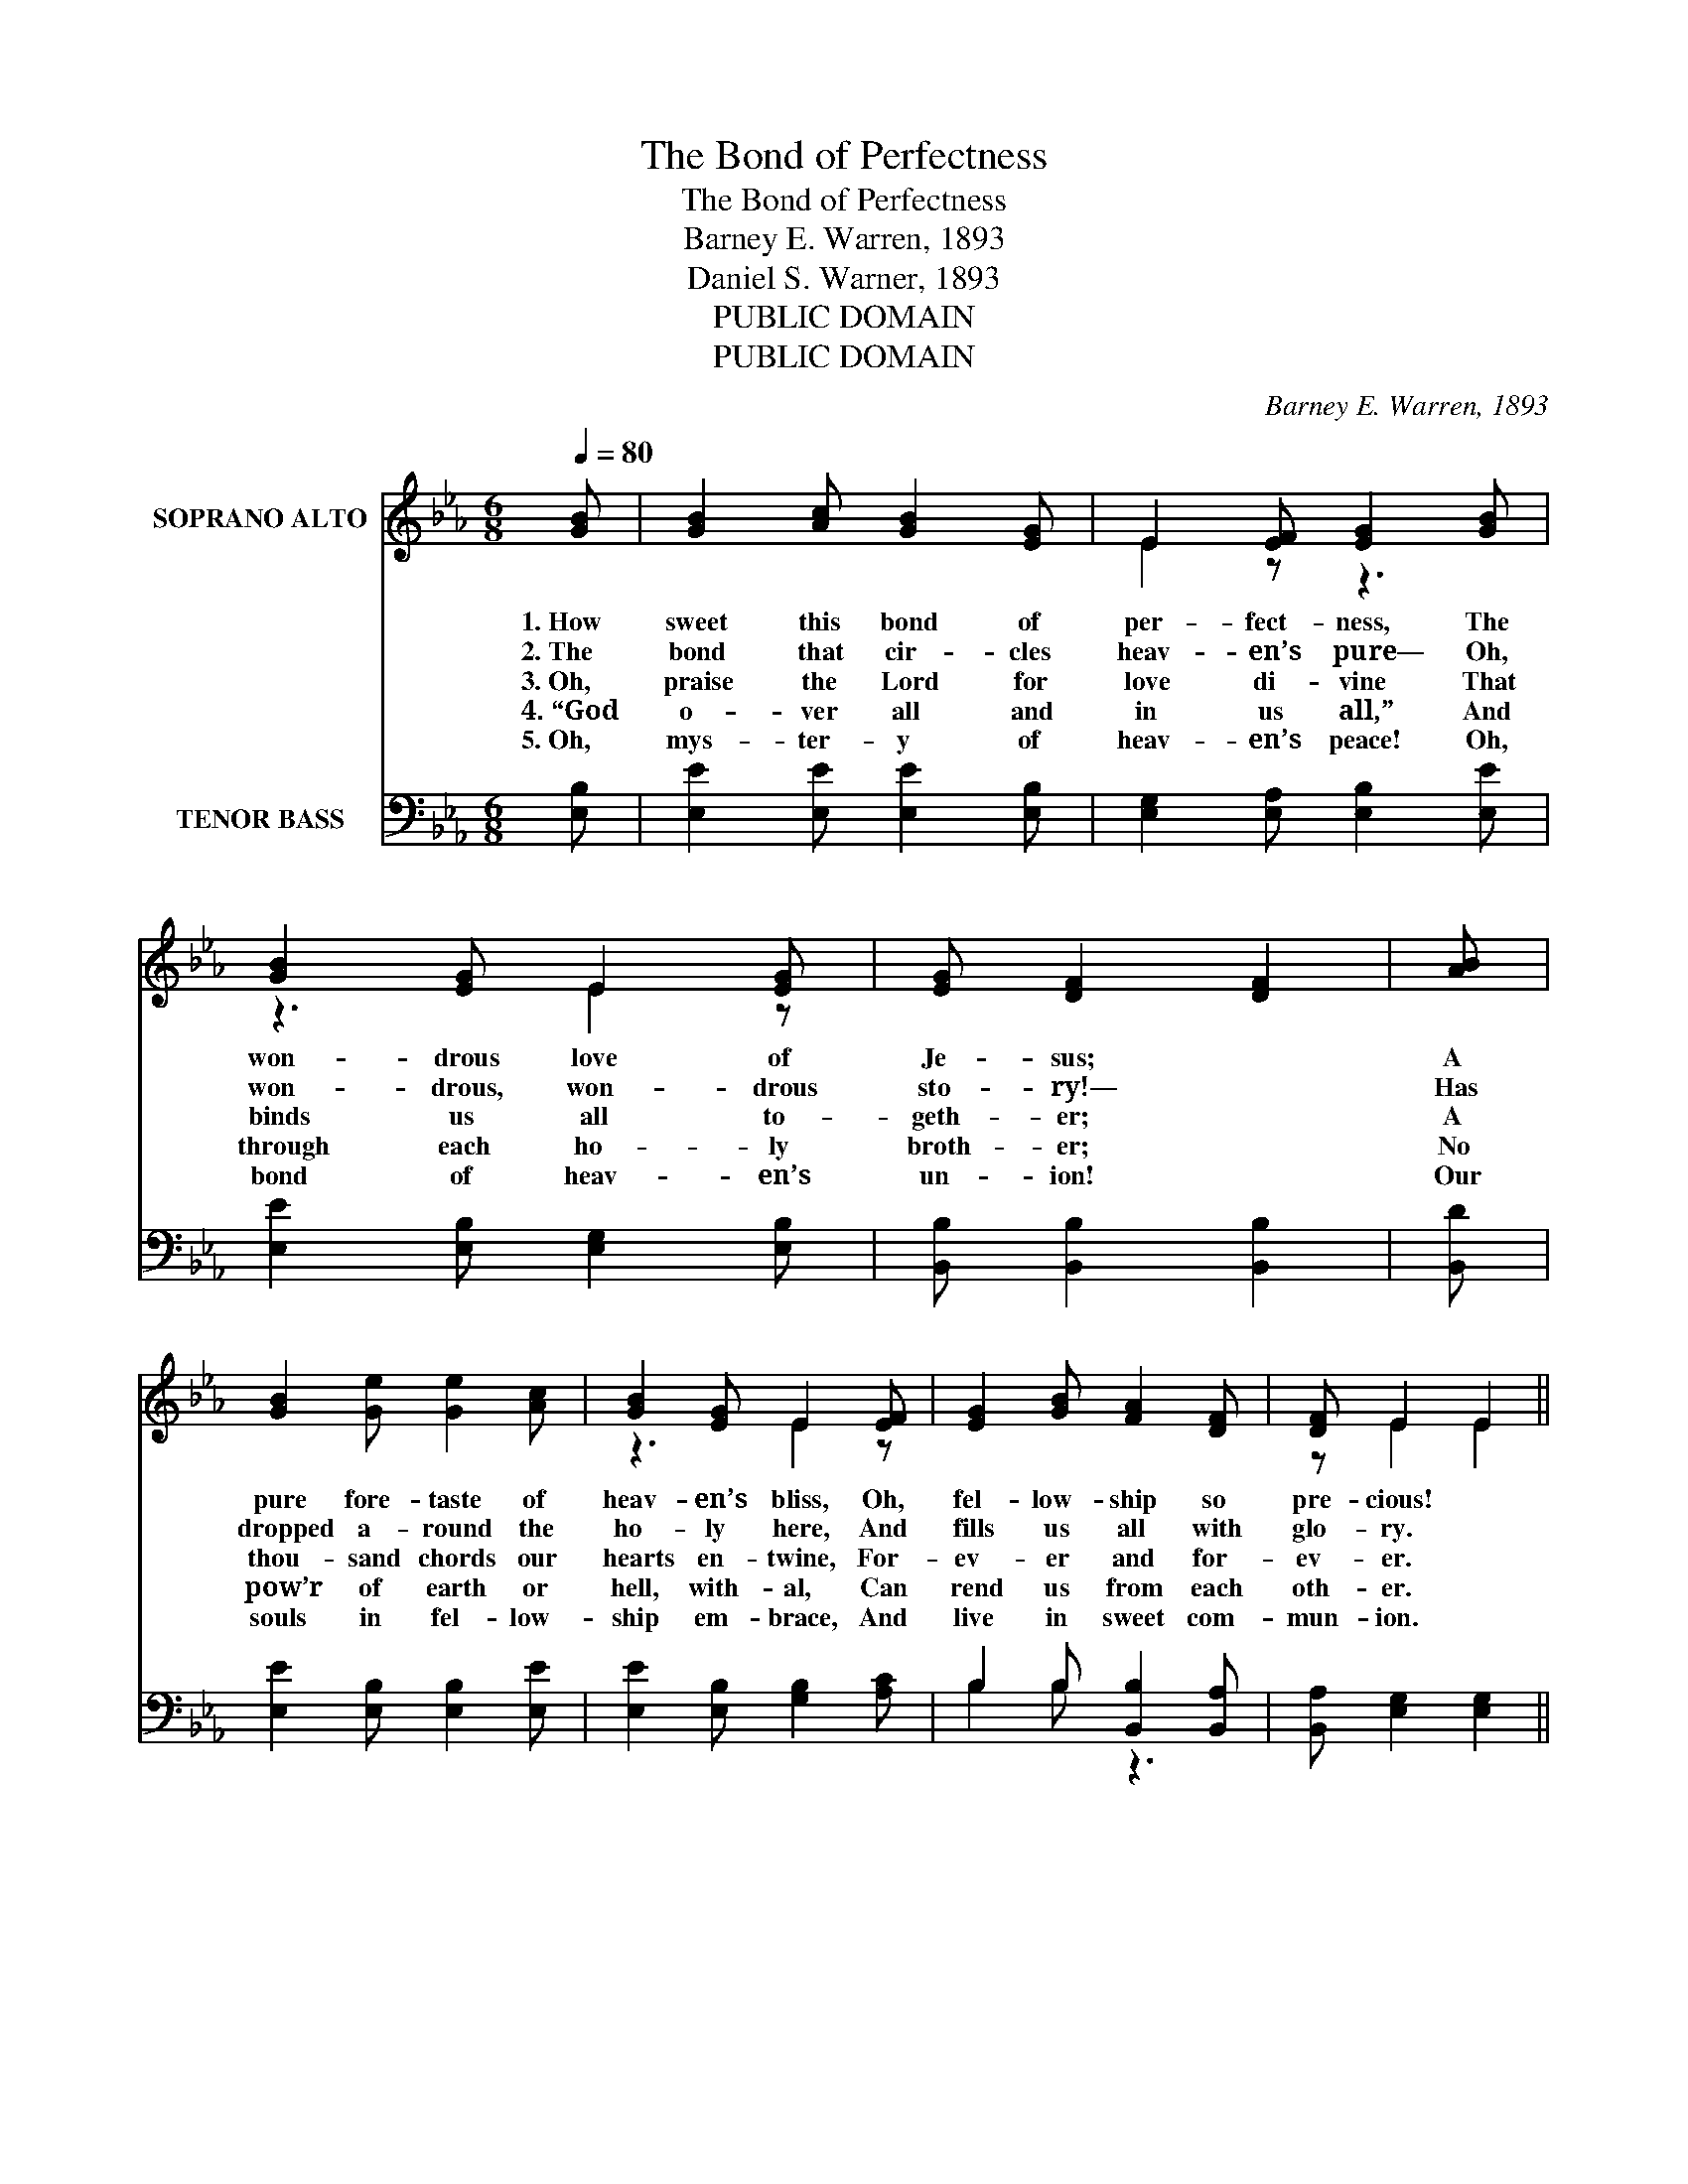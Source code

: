 X:1
T:The Bond of Perfectness
T:The Bond of Perfectness
T:Barney E. Warren, 1893
T:Daniel S. Warner, 1893
T:PUBLIC DOMAIN
T:PUBLIC DOMAIN
C:Barney E. Warren, 1893
Z:Daniel S. Warner, 1893
Z:PUBLIC DOMAIN
%%score ( 1 2 ) ( 3 4 )
L:1/8
Q:1/4=80
M:6/8
K:Eb
V:1 treble nm="SOPRANO ALTO"
V:2 treble 
V:3 bass nm="TENOR BASS"
V:4 bass 
V:1
 [GB] | [GB]2 [Ac] [GB]2 [EG] | E2 [EF] [EG]2 [GB] | [GB]2 [EG] E2 [EG] | [EG] [DF]2 [DF]2 | [AB] | %6
w: 1.~How|sweet this bond of|per- fect- ness, The|won- drous love of|Je- sus; *|A|
w: 2.~The|bond that cir- cles|heav- en’s pure— Oh,|won- drous, won- drous|sto- ry!— *|Has|
w: 3.~Oh,|praise the Lord for|love di- vine That|binds us all to-|geth- er; *|A|
w: 4.~“God|o- ver all and|in us all,” And|through each ho- ly|broth- er; *|No|
w: 5.~Oh,|mys- ter- y of|heav- en’s peace! Oh,|bond of heav- en’s|un- ion! *|Our|
 [GB]2 [Ge] [Ge]2 [Ac] | [GB]2 [EG] E2 [EF] | [EG]2 [GB] [FA]2 [DF] | [DF] E2 E2 || %10
w: pure fore- taste of|heav- en’s bliss, Oh,|fel- low- ship so|pre- cious! *|
w: dropped a- round the|ho- ly here, And|fills us all with|glo- ry. *|
w: thou- sand chords our|hearts en- twine, For-|ev- er and for-|ev- er. *|
w: pow’r of earth or|hell, with- al, Can|rend us from each|oth- er. *|
w: souls in fel- low-|ship em- brace, And|live in sweet com-|mun- ion. *|
"^Refrain" [Ge] | [Ad]2 [Ac] [AB]2 [AB] | [Ac]2 [GB] [Ge]2 E | [DF]2 [EG] [FA]2 [AB] | %14
w: Oh,|breth- ren, how this|per- fect love U-|nites us all in|
w: ||||
w: ||||
w: ||||
w: ||||
 [Ac]3 [GB]2 | [GB] | [GB]2 [Ac] [GB]2 [EG] | E2 [DF] [EG]2 [Ec] | [EB]2 [EB] [DA]2 [DF] | %19
w: Je- sus!|One|heart, and soul, and|mind we prove The|un- ion heav- en|
w: |||||
w: |||||
w: |||||
w: |||||
 [DF] E2 E2 |] %20
w: gave us. *|
w: |
w: |
w: |
w: |
V:2
 x | x6 | E2 z z3 | z3 E2 z | x5 | x | x6 | z3 E2 z | x6 | z E2 E2 || x | x6 | z3 z2 E | x6 | x5 | %15
 x | x6 | E2 z z3 | x6 | z E2 E2 |] %20
V:3
 [E,B,] | [E,E]2 [E,E] [E,E]2 [E,B,] | [E,G,]2 [E,A,] [E,B,]2 [E,E] | %3
 [E,E]2 [E,B,] [E,G,]2 [E,B,] | [B,,B,] [B,,B,]2 [B,,B,]2 | [B,,D] | [E,E]2 [E,B,] [E,B,]2 [E,E] | %7
 [E,E]2 [E,B,] [G,B,]2 [A,C] | B,2 B, [B,,B,]2 [B,,A,] | [B,,A,] [E,G,]2 [E,G,]2 || [E,B,] | %11
 [F,B,]2 [F,B,] [B,,D]2 [B,,D] | [E,E]2 [E,E] [E,B,]2 [C,=A,] | [B,,B,]2 [B,,B,] [B,,B,]2 [B,,D] | %14
 [E,E]3 [E,E]2 | [E,E] | [E,E]2 [E,E] [E,E]2 [E,B,] | [G,B,]2 [F,B,] [E,B,]2 [B,,A,] | %18
 [B,,G,]2 [B,,G,] [B,,F,]2 [B,,A,] | [B,,A,] [E,G,]2 [E,G,]2 |] %20
V:4
 x | x6 | x6 | x6 | x5 | x | x6 | x6 | B,2 B, z3 | x5 || x | x6 | x6 | x6 | x5 | x | x6 | x6 | x6 | %19
 x5 |] %20

